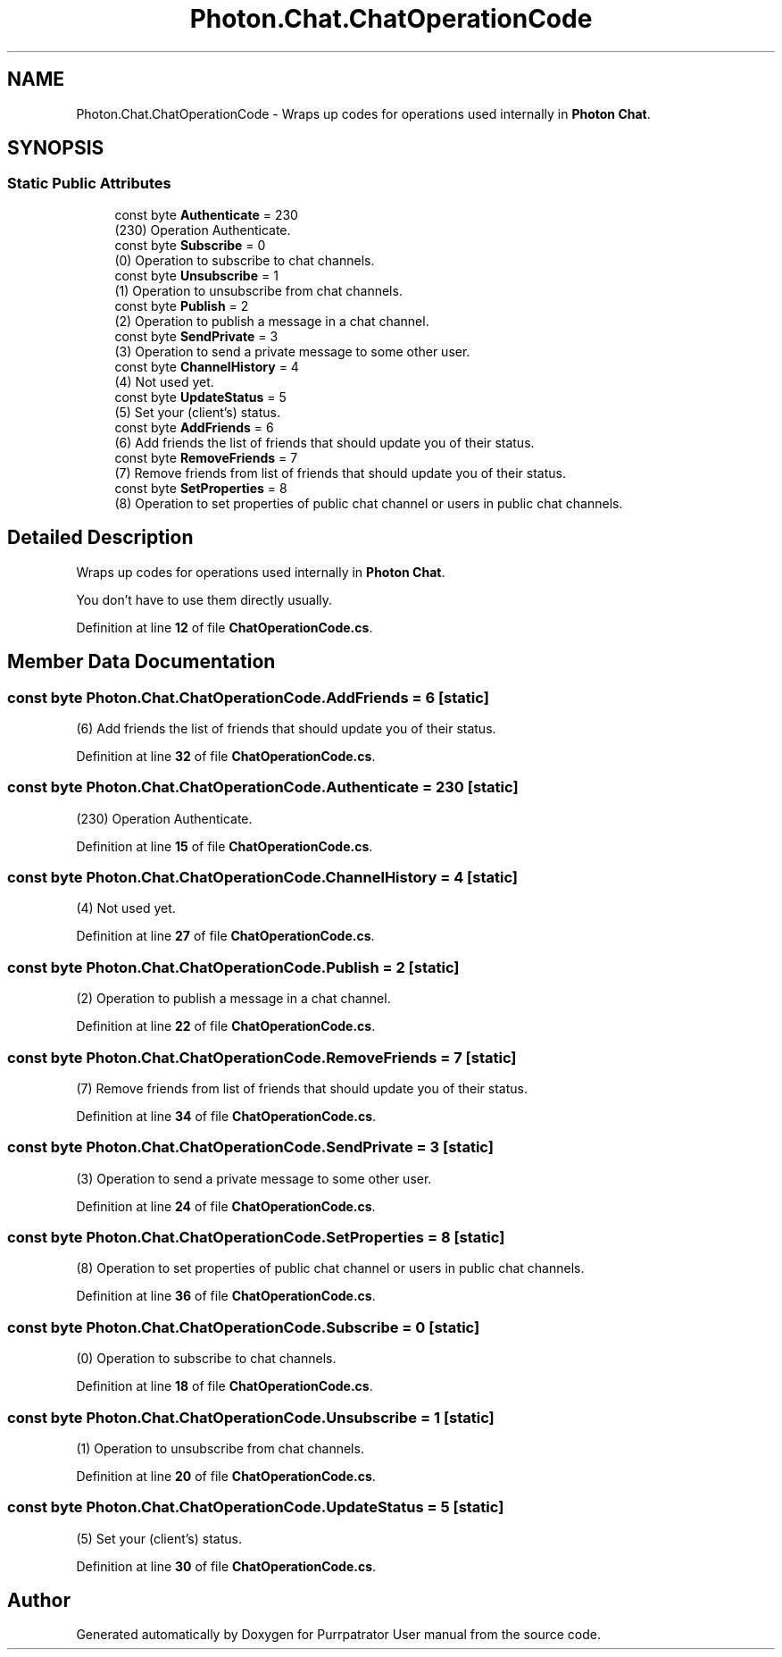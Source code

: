 .TH "Photon.Chat.ChatOperationCode" 3 "Mon Apr 18 2022" "Purrpatrator User manual" \" -*- nroff -*-
.ad l
.nh
.SH NAME
Photon.Chat.ChatOperationCode \- Wraps up codes for operations used internally in \fBPhoton\fP \fBChat\fP\&.  

.SH SYNOPSIS
.br
.PP
.SS "Static Public Attributes"

.in +1c
.ti -1c
.RI "const byte \fBAuthenticate\fP = 230"
.br
.RI "(230) Operation Authenticate\&."
.ti -1c
.RI "const byte \fBSubscribe\fP = 0"
.br
.RI "(0) Operation to subscribe to chat channels\&."
.ti -1c
.RI "const byte \fBUnsubscribe\fP = 1"
.br
.RI "(1) Operation to unsubscribe from chat channels\&."
.ti -1c
.RI "const byte \fBPublish\fP = 2"
.br
.RI "(2) Operation to publish a message in a chat channel\&."
.ti -1c
.RI "const byte \fBSendPrivate\fP = 3"
.br
.RI "(3) Operation to send a private message to some other user\&."
.ti -1c
.RI "const byte \fBChannelHistory\fP = 4"
.br
.RI "(4) Not used yet\&."
.ti -1c
.RI "const byte \fBUpdateStatus\fP = 5"
.br
.RI "(5) Set your (client's) status\&."
.ti -1c
.RI "const byte \fBAddFriends\fP = 6"
.br
.RI "(6) Add friends the list of friends that should update you of their status\&."
.ti -1c
.RI "const byte \fBRemoveFriends\fP = 7"
.br
.RI "(7) Remove friends from list of friends that should update you of their status\&."
.ti -1c
.RI "const byte \fBSetProperties\fP = 8"
.br
.RI "(8) Operation to set properties of public chat channel or users in public chat channels\&."
.in -1c
.SH "Detailed Description"
.PP 
Wraps up codes for operations used internally in \fBPhoton\fP \fBChat\fP\&. 

You don't have to use them directly usually\&. 
.PP
Definition at line \fB12\fP of file \fBChatOperationCode\&.cs\fP\&.
.SH "Member Data Documentation"
.PP 
.SS "const byte Photon\&.Chat\&.ChatOperationCode\&.AddFriends = 6\fC [static]\fP"

.PP
(6) Add friends the list of friends that should update you of their status\&.
.PP
Definition at line \fB32\fP of file \fBChatOperationCode\&.cs\fP\&.
.SS "const byte Photon\&.Chat\&.ChatOperationCode\&.Authenticate = 230\fC [static]\fP"

.PP
(230) Operation Authenticate\&.
.PP
Definition at line \fB15\fP of file \fBChatOperationCode\&.cs\fP\&.
.SS "const byte Photon\&.Chat\&.ChatOperationCode\&.ChannelHistory = 4\fC [static]\fP"

.PP
(4) Not used yet\&.
.PP
Definition at line \fB27\fP of file \fBChatOperationCode\&.cs\fP\&.
.SS "const byte Photon\&.Chat\&.ChatOperationCode\&.Publish = 2\fC [static]\fP"

.PP
(2) Operation to publish a message in a chat channel\&.
.PP
Definition at line \fB22\fP of file \fBChatOperationCode\&.cs\fP\&.
.SS "const byte Photon\&.Chat\&.ChatOperationCode\&.RemoveFriends = 7\fC [static]\fP"

.PP
(7) Remove friends from list of friends that should update you of their status\&.
.PP
Definition at line \fB34\fP of file \fBChatOperationCode\&.cs\fP\&.
.SS "const byte Photon\&.Chat\&.ChatOperationCode\&.SendPrivate = 3\fC [static]\fP"

.PP
(3) Operation to send a private message to some other user\&.
.PP
Definition at line \fB24\fP of file \fBChatOperationCode\&.cs\fP\&.
.SS "const byte Photon\&.Chat\&.ChatOperationCode\&.SetProperties = 8\fC [static]\fP"

.PP
(8) Operation to set properties of public chat channel or users in public chat channels\&.
.PP
Definition at line \fB36\fP of file \fBChatOperationCode\&.cs\fP\&.
.SS "const byte Photon\&.Chat\&.ChatOperationCode\&.Subscribe = 0\fC [static]\fP"

.PP
(0) Operation to subscribe to chat channels\&.
.PP
Definition at line \fB18\fP of file \fBChatOperationCode\&.cs\fP\&.
.SS "const byte Photon\&.Chat\&.ChatOperationCode\&.Unsubscribe = 1\fC [static]\fP"

.PP
(1) Operation to unsubscribe from chat channels\&.
.PP
Definition at line \fB20\fP of file \fBChatOperationCode\&.cs\fP\&.
.SS "const byte Photon\&.Chat\&.ChatOperationCode\&.UpdateStatus = 5\fC [static]\fP"

.PP
(5) Set your (client's) status\&.
.PP
Definition at line \fB30\fP of file \fBChatOperationCode\&.cs\fP\&.

.SH "Author"
.PP 
Generated automatically by Doxygen for Purrpatrator User manual from the source code\&.
